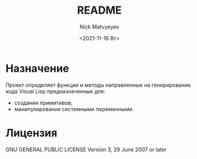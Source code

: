 # vlisp
#+options: ':nil *:t -:t ::t <:t H:3 \n:nil ^:t arch:headline
#+options: author:t broken-links:nil c:nil creator:nil
#+options: d:(not "LOGBOOK") date:t e:t email:nil f:t inline:t num:t
#+options: p:nil pri:nil prop:nil stat:t tags:t tasks:t tex:t
#+options: timestamp:t title:t toc:t todo:t |:t
#+title: README
#+date: <2021-11-16 Вт>
#+author:Nick Matvyeyev
#+email: mnasoftv@gmail.com
#+language: ru
#+select_tags: export
#+exclude_tags: noexport
#+creator: Emacs 27.2 (Org mode 9.4.4)

* Назначение
  Проект определяет функции и методы направленные на генерирование кода
  Visual Lisp предназначенные для:
  - создания примитивов;
  - манипулирования системными переменными.

* Лицензия
  GNU GENERAL PUBLIC LICENSE Version 3, 29 June 2007 or later


